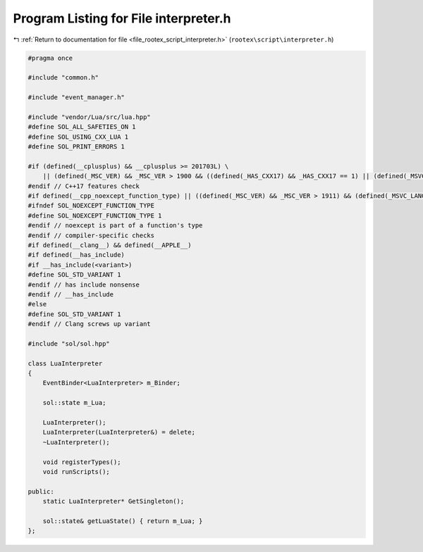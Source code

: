 
.. _program_listing_file_rootex_script_interpreter.h:

Program Listing for File interpreter.h
======================================

|exhale_lsh| :ref:`Return to documentation for file <file_rootex_script_interpreter.h>` (``rootex\script\interpreter.h``)

.. |exhale_lsh| unicode:: U+021B0 .. UPWARDS ARROW WITH TIP LEFTWARDS

.. code-block:: cpp

   #pragma once
   
   #include "common.h"
   
   #include "event_manager.h"
   
   #include "vendor/Lua/src/lua.hpp"
   #define SOL_ALL_SAFETIES_ON 1
   #define SOL_USING_CXX_LUA 1
   #define SOL_PRINT_ERRORS 1
   
   #if (defined(__cplusplus) && __cplusplus >= 201703L) \
       || (defined(_MSC_VER) && _MSC_VER > 1900 && ((defined(_HAS_CXX17) && _HAS_CXX17 == 1) || (defined(_MSVC_LANG) && (_MSVC_LANG > 201402L))))
   #endif // C++17 features check
   #if defined(__cpp_noexcept_function_type) || ((defined(_MSC_VER) && _MSC_VER > 1911) && (defined(_MSVC_LANG) && ((_MSVC_LANG >= 201403L))))
   #ifndef SOL_NOEXCEPT_FUNCTION_TYPE
   #define SOL_NOEXCEPT_FUNCTION_TYPE 1
   #endif // noexcept is part of a function's type
   #endif // compiler-specific checks
   #if defined(__clang__) && defined(__APPLE__)
   #if defined(__has_include)
   #if __has_include(<variant>)
   #define SOL_STD_VARIANT 1
   #endif // has include nonsense
   #endif // __has_include
   #else
   #define SOL_STD_VARIANT 1
   #endif // Clang screws up variant
   
   #include "sol/sol.hpp"
   
   class LuaInterpreter
   {
       EventBinder<LuaInterpreter> m_Binder;
   
       sol::state m_Lua;
   
       LuaInterpreter();
       LuaInterpreter(LuaInterpreter&) = delete;
       ~LuaInterpreter();
   
       void registerTypes();
       void runScripts();
   
   public:
       static LuaInterpreter* GetSingleton();
   
       sol::state& getLuaState() { return m_Lua; }
   };
